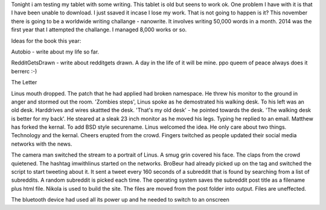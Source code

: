 Tonight i am testing my tablet with some writing. This tablet is old but seens to work ok. 
One problem I have with it is that I have been unable to download.   
I just ssaved it incase I lose my work. That is not going to happen is it?   
This november there is going to be a worldwide writing challange - nanowrite. It involves writing 50,000 words in a month. 
2014 was the first year that I attempted the challange. I managed 8,000 works or so.   

Ideas for the book this year: 

Autobio - write about my life so far. 

RedditGetsDrawn - write about redditgets drawn. A day in the life of it will be mine.     
ppo queem of peace always does it berrerc :-)    

The Letter   

Linus mouth dropped. The patch that he had applied had broken namespace. 
He threw his monitor to the ground in anger and stormed out the room.   
'Zombies steps', Linus spoke as he demostrated his walking desk. To his left was an old desk. 
Harddrives and wires skattted the desk. 'That's my old desk' - he pointed towards the desk. 
'The walking desk is better for my back'. He steared at a sleak 23 inch monitor as he moved his legs. 
Typing he replied to an email.   Matthew has forked the kernal. To add BSD style securename. 
Linus welcomed the idea. He only care about two things. Technology and the kernal. 
Cheers erupted from the crowd. Fingers twitched as people updated their social media networks with the news.   

The camera man switched the stream to a portrait of Linus. A smug grin covered his face. The claps from the crowd quietened. 
The hashtag imwithlinus started on the networks. BroBeur had already picked up on the tag and switched 
the script to start tweeting about it. It sent a tweet every 160 seconds of a subreddit that is 
found by searching from a list of subreddits. A random subreddit is picked each time. 
The operating system saves the subreddit post title as a filename plus html file. 
Nikola  is used to build the site. The files are moved from the post folder into output. Files are uneffected.   

The bluetooth device had used all its power up and he needed to switch to an onscreen
